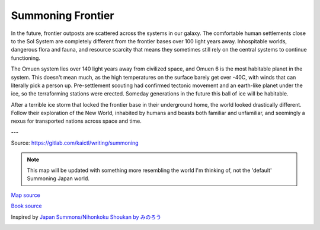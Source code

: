 Summoning Frontier
==================

In the future, frontier outposts are scattered across the systems in our galaxy. The comfortable human settlements close to the Sol System are completely different from the frontier bases over 100 light years away. Inhospitable worlds, dangerous flora and fauna, and resource scarcity that means they sometimes still rely on the central systems to continue functioning.

The Omuen system lies over 140 light years away from civilized space, and Omuen 6 is the most habitable planet in the system. This doesn't mean much, as the high temperatures on the surface barely get over -40C, with winds that can literally pick a person up. Pre-settlement scouting had confirmed tectonic movement and an earth-like planet under the ice, so the terraforming stations were erected. Someday generations in the future this ball of ice will be habitable.

After a terrible ice storm that locked the frontier base in their underground home, the world looked drastically different. Follow their exploration of the New World, inhabited by humans and beasts both familiar and unfamiliar, and seemingly a nexus for transported nations across space and time.

---

Source: https://gitlab.com/kaictl/writing/summoning

.. image:: _static/images/maps/Map_of_the_civilized_area_1200.png
  :width: 1200

.. note::
  This map will be updated with something more resembling the world I'm thinking
  of, not the 'default' Summoning Japan world.

`Map source <https://nihonkoku-shoukan.fandom.com/wiki/New_World#Gallery>`_

`Book source <https://gitlab.com/kaictl/writing/summoning>`_

Inspired by `Japan Summons/Nihonkoku Shoukan by みのろう`_

.. _`Japan Summons/Nihonkoku Shoukan by みのろう`: http://mokotyama.sblo.jp/

.. image:: _static/cc-by-sa.svg
  :target: https://creativecommons.org/licenses/by-sa/4.0/